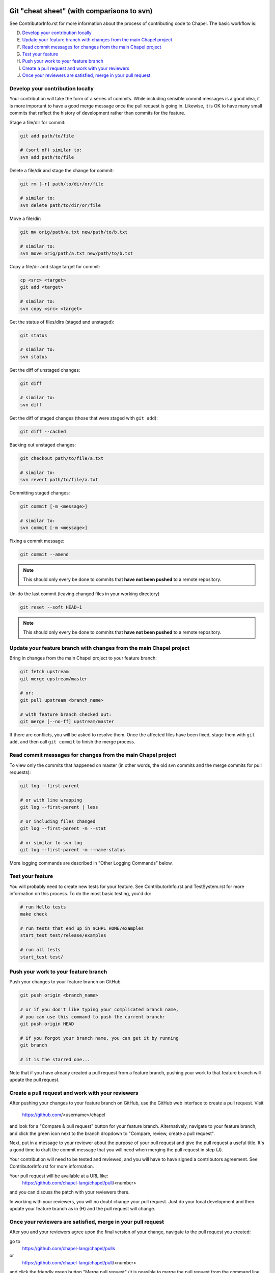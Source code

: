 Git "cheat sheet" (with comparisons to svn)
===========================================

See ContributorInfo.rst for more information about the process of contributing
code to Chapel. The basic workflow is:

D) `Develop your contribution locally`_
E) `Update your feature branch with changes from the main Chapel project`_
F) `Read commit messages for changes from the main Chapel project`_
G) `Test your feature`_
H) `Push your work to your feature branch`_
I) `Create a pull request and work with your reviewers`_
J) `Once your reviewers are satisfied, merge in your pull request`_


Develop your contribution locally
---------------------------------

Your contribution will take the form of a series of commits.  While including
sensible commit messages is a good idea, it is more important to have a good
merge message once the pull request is going in. Likewise, it is OK to have
many small commits that reflect the history of development rather than commits
for the feature.

Stage a file/dir for commit:

.. code-block:: bash

    git add path/to/file

    # (sort of) similar to:
    svn add path/to/file

Delete a file/dir and stage the change for commit:

.. code-block:: bash

    git rm [-r] path/to/dir/or/file

    # similar to:
    svn delete path/to/dir/or/file

Move a file/dir:

.. code-block:: bash

    git mv orig/path/a.txt new/path/to/b.txt

    # similar to:
    svn move orig/path/a.txt new/path/to/b.txt

Copy a file/dir and stage target for commit:

.. code-block:: bash

    cp <src> <target>
    git add <target>

    # similar to:
    svn copy <src> <target>

Get the status of files/dirs (staged and unstaged):

.. code-block:: bash

    git status

    # similar to:
    svn status

Get the diff of unstaged changes:

.. code-block:: bash

    git diff

    # similar to:
    svn diff

Get the diff of staged changes (those that were staged with ``git add``):

.. code-block:: bash

    git diff --cached

Backing out unstaged changes:

.. code-block:: bash

    git checkout path/to/file/a.txt

    # similar to:
    svn revert path/to/file/a.txt

Committing staged changes:

.. code-block:: bash

    git commit [-m <message>]

    # similar to:
    svn commit [-m <message>]

Fixing a commit message:

.. code-block:: bash

    git commit --amend

.. note::

    This should only every be done to commits that **have not been pushed** to
    a remote repository.

Un-do the last commit (leaving changed files in your working directory)

.. code-block:: bash

    git reset --soft HEAD~1

.. note::

    This should only every be done to commits that **have not been pushed** to
    a remote repository.



Update your feature branch with changes from the main Chapel project
--------------------------------------------------------------------
Bring in changes from the main Chapel project to your feature branch:

.. code-block:: bash

    git fetch upstream
    git merge upstream/master

    # or:
    git pull upstream <branch_name>

    # with feature branch checked out:
    git merge [--no-ff] upstream/master

If there are conflicts, you will be asked to resolve them. Once the affected
files have been fixed, stage them with ``git add``, and then call ``git
commit`` to finish the merge process.


Read commit messages for changes from the main Chapel project
-------------------------------------------------------------

To view only the commits that happened on master (in other words, the old svn
commits and the merge commits for pull requests):

.. code-block:: bash

    git log --first-parent

    # or with line wrapping
    git log --first-parent | less

    # or including files changed
    git log --first-parent -m --stat

    # or similar to svn log
    git log --first-parent -m --name-status

More logging commands are described in "Other Logging Commands" below.

Test your feature
-----------------

You will probably need to create new tests for your feature. See
ContributorInfo.rst and TestSystem.rst for more information on this process.
To do the most basic testing, you'd do:

.. code-block:: bash

    # run Hello tests
    make check

    # run tests that end up in $CHPL_HOME/examples
    start_test test/release/examples

    # run all tests
    start_test test/


Push your work to your feature branch
-------------------------------------

Push your changes to your feature branch on GitHub

.. code-block:: bash

    git push origin <branch_name>

    # or if you don't like typing your complicated branch name,
    # you can use this command to push the current branch:
    git push origin HEAD

    # if you forgot your branch name, you can get it by running
    git branch

    # it is the starred one...

Note that if you have already created a pull request from a
feature branch, pushing your work to that feature branch will
update the pull request.

Create a pull request and work with your reviewers
--------------------------------------------------

After pushing your changes to your feature branch on GitHub, use the GitHub web
interface to create a pull request.  Visit

  https://github.com/<username>/chapel

and look for a "Compare & pull request" button for your feature branch.
Alternatively, navigate to your feature branch, and click the green icon next
to the branch dropdown to "Compare, review, create a pull request".

Next, put in a message to your reviewer about the purpose of your pull request
and give the pull request a useful title. It's a good time to draft the commit
message that you will need when merging the pull request in step (J).

Your contribution will need to be tested and reviewed, and you will have to
have signed a contributors agreement. See ContributorInfo.rst for more
information.

Your pull request will be available at a URL like:
  https://github.com/chapel-lang/chapel/pull/<number>

and you can discuss the patch with your reviewers there.

In working with your reviewers, you will no doubt change your pull request.
Just do your local development and then update your feature branch as in (H)
and the pull request will change.

Once your reviewers are satisfied, merge in your pull request
-------------------------------------------------------------

After you and your reviewers agree upon the final version of your change,
navigate to the pull request you created:

go to 
  https://github.com/chapel-lang/chapel/pulls
or
  https://github.com/chapel-lang/chapel/pull/<number>

and click the friendly green button "Merge pull request" (it is possible to
merge the pull request from the command line also and the pull request page has
details). When you click "Merge pull request", you will need to enter a commit
message.

This commit message should:
 - start with a single topic line with at most 75 characters
 - then have a blank line
 - then have a more detailed explanation including motivation for the
   change and how it changes the previous behavior
 - use present tense (e.g. "Fix file iterator bug")
 - manually wrap long lines in the explanation to 75 or 80 characters





More Information on Using Git
=============================

Additional docs available online at: http://git-scm.com/docs/

Git help pages can be viewed with:

.. code-block:: bash

    git help <command>


Other Git Commands
------------------

Update to HEAD:

(If you use this command on a feature branch, you'll just be updating to the
latest work stored on github. See (E) for how to update a feature branch with
new changes from the main Chapel project)

.. code-block:: bash

    git pull

    # or:
    git fetch origin
    git merge origin/master # replace master with whatever branch you're on

    # similar to:
    svn update

Update to specific revision number:

.. code-block:: bash

    git checkout <commit sha1>

    # similar to:
    svn update -r<revision number>

To view "dirty" files, or all those files that are not tracked (includes
ignored files):

.. code-block:: bash

    git ls-files --others


If you've gotten your master branch mucked up but haven't pushed the branch
with errors to your remote fork, you can fix it with the following series of
commands:

.. code-block:: bash

   # This will save your old master state to a different branch name, removing
   # the name "master" from the list of branches you can access on your fork
   git branch -m <name for old, messed up master>

   # You will get a message indicating you are in a "detached HEAD state".  This
   # is expected (and desired).  Now the repository you are in is in line with
   # your fork's master branch.
   git checkout origin/master

   # This will save the state of the repository right now to a new branch, named
   # master.
   git checkout -b master

At this point, a `git push origin master` should work as expected.  Remember, do
not try this with a master branch that has been corrupted on your remote fork.

An alternate method, if you know or can easily find out the last commit that
should be kept:

.. code-block:: bash

   # on any branch that contains commits you do not want.
   git branch <new branch name>

   # do not use --hard if you wish to leave untracked files in your tree
   git reset --hard <last commit you want to keep>

Other Logging Commands
----------------------

To view commits grouped by author (for example, show me commits by author from
1.9.0.1 tag to now):

.. code-block:: bash

    git shortlog --numbered --no-merges

    # With commit sha1 and relative date:
    git shortlog --numbered --no-merges \
      --format='* %Cred[%h]%Creset %s %Cgreen(%cr)%Creset'

    # Set alias
    git config --global alias.sl \
      'shortlog --numbered --no-merges \
       --format=\'* %Cred[%h]%Creset %s %Cgreen(%cr)%Creset\''

    # Show commits by author between 1.8.0 and 1.9.0.1 releases:
    git sl 1.8.0..1.9.0.1


Finding a Pull Request by Commit
--------------------------------

Suppose you have figured out that a particular commit is causing a problem
and you'd like to view the pull request discussion on GitHub. You can go
to
  https://github.com/chapel-lang/chapel/commit/<commit-hash>
and GitHub shows the pull request number at the bottom of the commit message
complete with a link to the pull request page.

